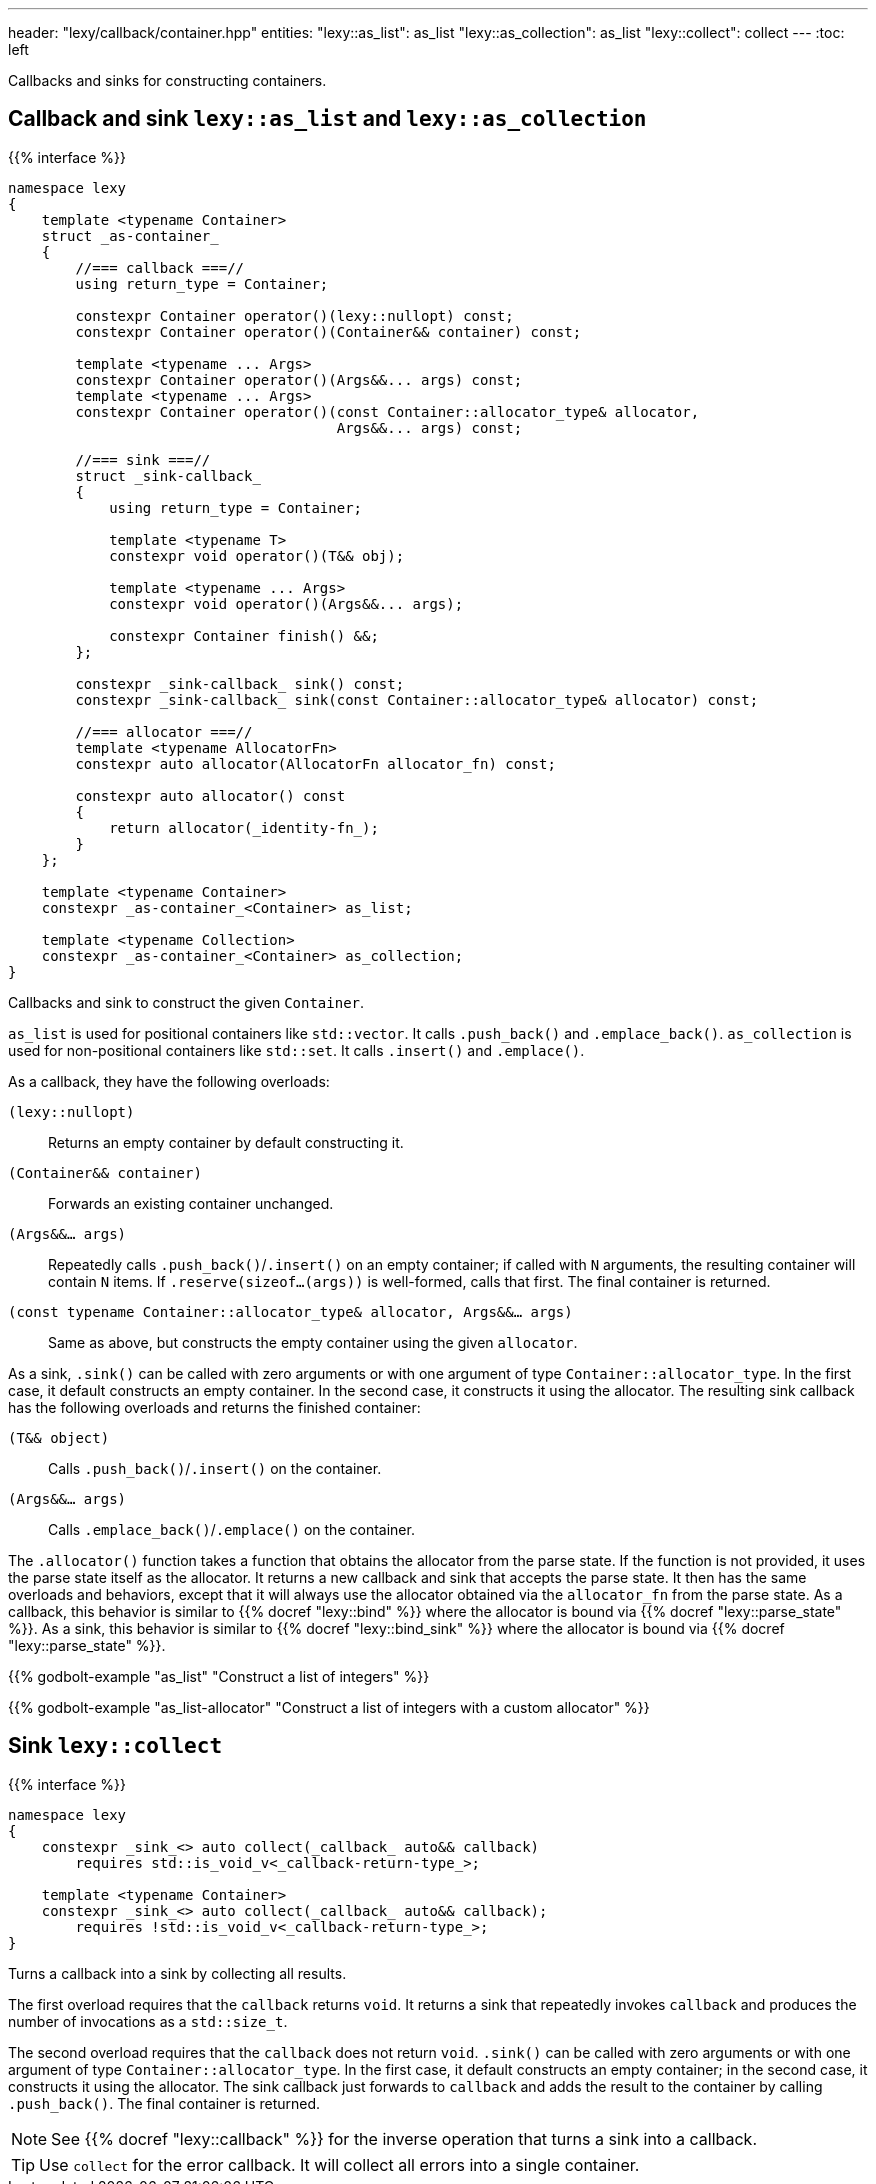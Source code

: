 ---
header: "lexy/callback/container.hpp"
entities:
  "lexy::as_list": as_list
  "lexy::as_collection": as_list
  "lexy::collect": collect
---
:toc: left

[.lead]
Callbacks and sinks for constructing containers.

[#as_list]
== Callback and sink `lexy::as_list` and `lexy::as_collection`

{{% interface %}}
----
namespace lexy
{
    template <typename Container>
    struct _as-container_
    {
        //=== callback ===//
        using return_type = Container;

        constexpr Container operator()(lexy::nullopt) const;
        constexpr Container operator()(Container&& container) const;

        template <typename ... Args>
        constexpr Container operator()(Args&&... args) const;
        template <typename ... Args>
        constexpr Container operator()(const Container::allocator_type& allocator,
                                       Args&&... args) const;

        //=== sink ===//
        struct _sink-callback_
        {
            using return_type = Container;

            template <typename T>
            constexpr void operator()(T&& obj);

            template <typename ... Args>
            constexpr void operator()(Args&&... args);

            constexpr Container finish() &&;
        };

        constexpr _sink-callback_ sink() const;
        constexpr _sink-callback_ sink(const Container::allocator_type& allocator) const;

        //=== allocator ===//
        template <typename AllocatorFn>
        constexpr auto allocator(AllocatorFn allocator_fn) const;

        constexpr auto allocator() const
        {
            return allocator(_identity-fn_);
        }
    };

    template <typename Container>
    constexpr _as-container_<Container> as_list;

    template <typename Collection>
    constexpr _as-container_<Container> as_collection;
}
----

[.lead]
Callbacks and sink to construct the given `Container`.

`as_list` is used for positional containers like `std::vector`.
It calls `.push_back()` and `.emplace_back()`.
`as_collection` is used for non-positional containers like `std::set`.
It calls `.insert()` and `.emplace()`.

As a callback, they have the following overloads:

`(lexy::nullopt)`::
  Returns an empty container by default constructing it.
`(Container&& container)`::
  Forwards an existing container unchanged.
`(Args&&... args)`::
  Repeatedly calls `.push_back()`/`.insert()` on an empty container;
  if called with `N` arguments, the resulting container will contain `N` items.
  If `.reserve(sizeof...(args))` is well-formed, calls that first.
  The final container is returned.
`(const typename Container::allocator_type& allocator, Args&&... args)`::
  Same as above, but constructs the empty container using the given `allocator`.

As a sink, `.sink()` can be called with zero arguments or with one argument of type `Container::allocator_type`.
In the first case, it default constructs an empty container.
In the second case, it constructs it using the allocator.
The resulting sink callback has the following overloads and returns the finished container:

`(T&& object)`::
  Calls `.push_back()`/`.insert()` on the container.
`(Args&&... args)`::
  Calls `.emplace_back()`/`.emplace()` on the container.

The `.allocator()` function takes a function that obtains the allocator from the parse state.
If the function is not provided, it uses the parse state itself as the allocator.
It returns a new callback and sink that accepts the parse state.
It then has the same overloads and behaviors, except that it will always use the allocator obtained via the `allocator_fn` from the parse state.
As a callback, this behavior is similar to {{% docref "lexy::bind" %}} where the allocator is bound via {{% docref "lexy::parse_state" %}}.
As a sink, this behavior is similar to {{% docref "lexy::bind_sink" %}} where the allocator is bound via {{% docref "lexy::parse_state" %}}.

{{% godbolt-example "as_list" "Construct a list of integers" %}}

{{% godbolt-example "as_list-allocator" "Construct a list of integers with a custom allocator" %}}

[#collect]
== Sink `lexy::collect`

{{% interface %}}
----
namespace lexy
{
    constexpr _sink_<> auto collect(_callback_ auto&& callback)
        requires std::is_void_v<_callback-return-type_>;

    template <typename Container>
    constexpr _sink_<> auto collect(_callback_ auto&& callback);
        requires !std::is_void_v<_callback-return-type_>;
}
----

[.lead]
Turns a callback into a sink by collecting all results.

The first overload requires that the `callback` returns `void`.
It returns a sink that repeatedly invokes `callback` and produces the number of invocations as a `std::size_t`.

The second overload requires that the `callback` does not return `void`.
`.sink()` can be called with zero arguments or with one argument of type `Container::allocator_type`.
In the first case, it default constructs an empty container; in the second case, it constructs it using the allocator.
The sink callback just forwards to `callback` and adds the result to the container by calling `.push_back()`.
The final container is returned.

NOTE: See {{% docref "lexy::callback" %}} for the inverse operation that turns a sink into a callback.

TIP: Use `collect` for the error callback. It will collect all errors into a single container.

